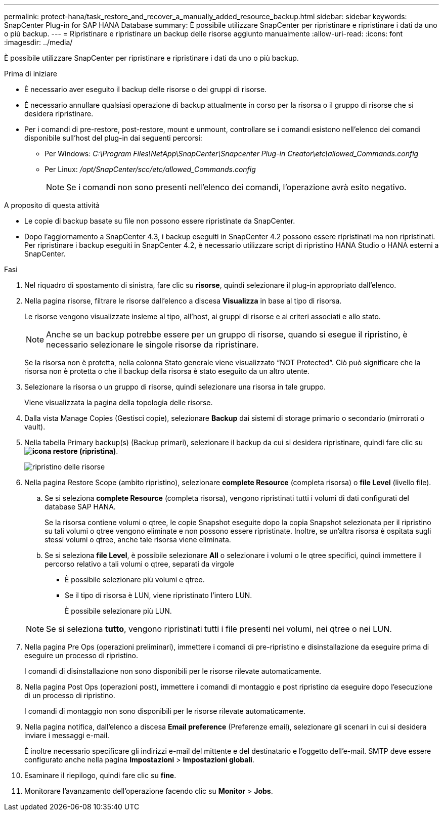 ---
permalink: protect-hana/task_restore_and_recover_a_manually_added_resource_backup.html 
sidebar: sidebar 
keywords: SnapCenter Plug-in for SAP HANA Database 
summary: È possibile utilizzare SnapCenter per ripristinare e ripristinare i dati da uno o più backup. 
---
= Ripristinare e ripristinare un backup delle risorse aggiunto manualmente
:allow-uri-read: 
:icons: font
:imagesdir: ../media/


[role="lead"]
È possibile utilizzare SnapCenter per ripristinare e ripristinare i dati da uno o più backup.

.Prima di iniziare
* È necessario aver eseguito il backup delle risorse o dei gruppi di risorse.
* È necessario annullare qualsiasi operazione di backup attualmente in corso per la risorsa o il gruppo di risorse che si desidera ripristinare.
* Per i comandi di pre-restore, post-restore, mount e unmount, controllare se i comandi esistono nell'elenco dei comandi disponibile sull'host del plug-in dai seguenti percorsi:
+
** Per Windows: _C:\Program Files\NetApp\SnapCenter\Snapcenter Plug-in Creator\etc\allowed_Commands.config_
** Per Linux: _/opt/SnapCenter/scc/etc/allowed_Commands.config_
+

NOTE: Se i comandi non sono presenti nell'elenco dei comandi, l'operazione avrà esito negativo.





.A proposito di questa attività
* Le copie di backup basate su file non possono essere ripristinate da SnapCenter.
* Dopo l'aggiornamento a SnapCenter 4.3, i backup eseguiti in SnapCenter 4.2 possono essere ripristinati ma non ripristinati. Per ripristinare i backup eseguiti in SnapCenter 4.2, è necessario utilizzare script di ripristino HANA Studio o HANA esterni a SnapCenter.


.Fasi
. Nel riquadro di spostamento di sinistra, fare clic su *risorse*, quindi selezionare il plug-in appropriato dall'elenco.
. Nella pagina risorse, filtrare le risorse dall'elenco a discesa *Visualizza* in base al tipo di risorsa.
+
Le risorse vengono visualizzate insieme al tipo, all'host, ai gruppi di risorse e ai criteri associati e allo stato.

+

NOTE: Anche se un backup potrebbe essere per un gruppo di risorse, quando si esegue il ripristino, è necessario selezionare le singole risorse da ripristinare.

+
Se la risorsa non è protetta, nella colonna Stato generale viene visualizzato "`NOT Protected`". Ciò può significare che la risorsa non è protetta o che il backup della risorsa è stato eseguito da un altro utente.

. Selezionare la risorsa o un gruppo di risorse, quindi selezionare una risorsa in tale gruppo.
+
Viene visualizzata la pagina della topologia delle risorse.

. Dalla vista Manage Copies (Gestisci copie), selezionare *Backup* dai sistemi di storage primario o secondario (mirrorati o vault).
. Nella tabella Primary backup(s) (Backup primari), selezionare il backup da cui si desidera ripristinare, quindi fare clic su *image:../media/restore_icon.gif["icona restore (ripristina)"]*.
+
image::../media/restoring_resource.gif[ripristino delle risorse]

. Nella pagina Restore Scope (ambito ripristino), selezionare *complete Resource* (completa risorsa) o *file Level* (livello file).
+
.. Se si seleziona *complete Resource* (completa risorsa), vengono ripristinati tutti i volumi di dati configurati del database SAP HANA.
+
Se la risorsa contiene volumi o qtree, le copie Snapshot eseguite dopo la copia Snapshot selezionata per il ripristino su tali volumi o qtree vengono eliminate e non possono essere ripristinate. Inoltre, se un'altra risorsa è ospitata sugli stessi volumi o qtree, anche tale risorsa viene eliminata.

.. Se si seleziona *file Level*, è possibile selezionare *All* o selezionare i volumi o le qtree specifici, quindi immettere il percorso relativo a tali volumi o qtree, separati da virgole
+
*** È possibile selezionare più volumi e qtree.
*** Se il tipo di risorsa è LUN, viene ripristinato l'intero LUN.
+
È possibile selezionare più LUN.





+

NOTE: Se si seleziona *tutto*, vengono ripristinati tutti i file presenti nei volumi, nei qtree o nei LUN.

. Nella pagina Pre Ops (operazioni preliminari), immettere i comandi di pre-ripristino e disinstallazione da eseguire prima di eseguire un processo di ripristino.
+
I comandi di disinstallazione non sono disponibili per le risorse rilevate automaticamente.

. Nella pagina Post Ops (operazioni post), immettere i comandi di montaggio e post ripristino da eseguire dopo l'esecuzione di un processo di ripristino.
+
I comandi di montaggio non sono disponibili per le risorse rilevate automaticamente.

. Nella pagina notifica, dall'elenco a discesa *Email preference* (Preferenze email), selezionare gli scenari in cui si desidera inviare i messaggi e-mail.
+
È inoltre necessario specificare gli indirizzi e-mail del mittente e del destinatario e l'oggetto dell'e-mail. SMTP deve essere configurato anche nella pagina *Impostazioni* > *Impostazioni globali*.

. Esaminare il riepilogo, quindi fare clic su *fine*.
. Monitorare l'avanzamento dell'operazione facendo clic su *Monitor* > *Jobs*.

